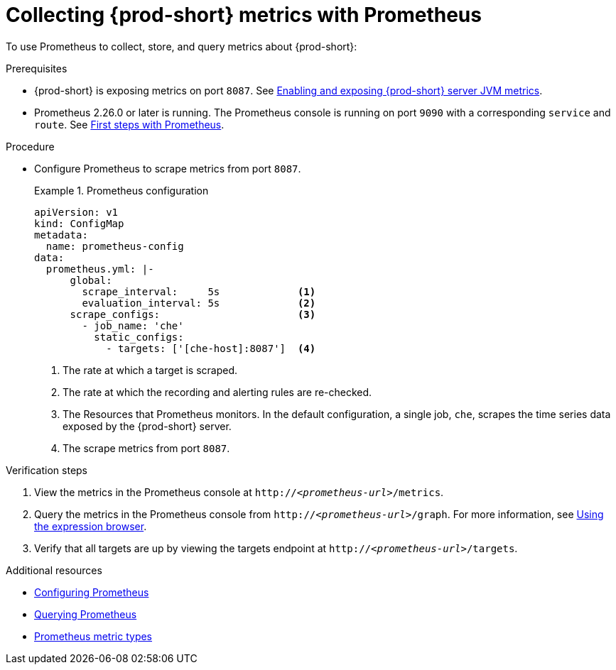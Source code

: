 // monitoring-{prod-id-short}

[id="collecting-{prod-id-short}-metrics-with-prometheus_{context}"]
= Collecting {prod-short} metrics with Prometheus

To use Prometheus to collect, store, and query metrics about {prod-short}:

.Prerequisites

* {prod-short} is exposing metrics on port `8087`. See xref:enabling-and-exposing-{prod-id-short}-metrics_{context}[Enabling and exposing {prod-short} server JVM metrics].

* Prometheus  2.26.0 or later is running. The Prometheus console is running on port `9090` with a corresponding `service` and `route`. See link:https://prometheus.io/docs/introduction/first_steps/[First steps with Prometheus].

.Procedure

* Configure Prometheus to scrape metrics from port `8087`.
+
.Prometheus configuration
====
[source,yaml,subs="+attributes"]
----
apiVersion: v1
kind: ConfigMap
metadata:
  name: prometheus-config
data:
  prometheus.yml: |-
      global:
        scrape_interval:     5s             <1>
        evaluation_interval: 5s             <2>
      scrape_configs:                       <3>  
        - job_name: 'che'
          static_configs:
            - targets: ['[che-host]:8087']  <4>          
----
<1> The rate at which a target is scraped.
<2> The rate at which the recording and alerting rules are re-checked.
<3> The Resources that Prometheus monitors. In the default configuration, a single job, `che`, scrapes the time series data exposed by the {prod-short} server.
<4> The scrape metrics from port `8087`.
====

.Verification steps

. View the metrics in the Prometheus console at `http://__<prometheus-url>__/metrics`.

. Query the metrics in the Prometheus console from `http://__<prometheus-url>__/graph`. For more information, see link:https://prometheus.io/docs/introduction/first_steps/#using-the-expression-browser[Using the expression browser].

. Verify that all targets are up by viewing the targets endpoint at `http://__<prometheus-url>__/targets`.

.Additional resources

* link:https://prometheus.io/docs/prometheus/latest/configuration/configuration/[Configuring Prometheus]

* link:https://prometheus.io/docs/prometheus/latest/querying/basics/[Querying Prometheus]

* link:https://prometheus.io/docs/concepts/metric_types/[Prometheus metric types]
